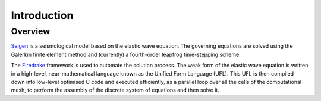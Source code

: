 Introduction
============

Overview
--------

`Seigen <http://bitbucket.org/ctjacobs/elastic-wave-equation>`_ is a seismological model based on the elastic wave equation. The governing equations are solved using the Galerkin finite element method and (currently) a fourth-order leapfrog time-stepping scheme.

The `Firedrake <http://firedrakeproject.org>`_ framework is used to automate the solution process. The weak form of the elastic wave equation is written in a high-level, near-mathematical language known as the Unified Form Language (UFL). This UFL is then compiled down into low-level optimised C code and executed efficiently, as a parallel loop over all the cells of the computational mesh, to perform the assembly of the discrete system of equations and then solve it.


